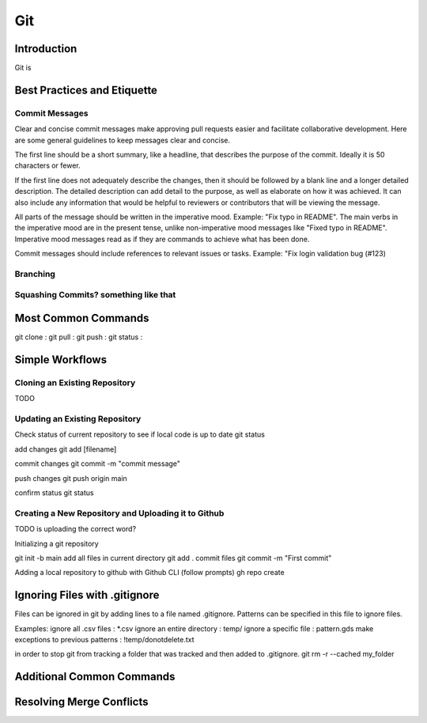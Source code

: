 ***
Git
***

Introduction
============
Git is

Best Practices and Etiquette
============================

Commit Messages
^^^^^^^^^^^^^^^

Clear and concise commit messages make approving pull requests easier and facilitate collaborative development. Here are some general guidelines to keep messages clear and concise.

The first line should be a short summary, like a headline, that describes the purpose of the commit. Ideally it is 50 characters or fewer.

If the first line does not adequately describe the changes, then it should be followed by a blank line and a longer detailed description. The detailed description can add detail to the purpose, as well as elaborate on how it was achieved. It can also include any information that would be helpful to reviewers or contributors that will be viewing the message.

All parts of the message should be written in the imperative mood. Example: "Fix typo in README". The main verbs in the imperative mood are in the present tense, unlike non-imperative mood messages like "Fixed typo in README". Imperative mood messages read as if they are commands to achieve what has been done.

Commit messages should include references to relevant issues or tasks. Example: "Fix login validation bug (#123)

Branching
^^^^^^^^^

Squashing Commits? something like that
^^^^^^^^^^^^^^^^^^^^^^^^^^^^^^^^^^^^^^

Most Common Commands
====================
git clone :
git pull :
git push : 
git status :

Simple Workflows
================

Cloning an Existing Repository
^^^^^^^^^^^^^^^^^^^^^^^^^^^^^^

TODO

Updating an Existing Repository
^^^^^^^^^^^^^^^^^^^^^^^^^^^^^^^

Check status of current repository to see if local code is up to date
git status

add changes
git add [filename]  

commit changes
git commit -m "commit message"

push changes
git push origin main

confirm status
git status

Creating a New Repository and Uploading it to Github
^^^^^^^^^^^^^^^^^^^^^^^^^^^^^^^^^^^^^^^^^^^^^^^^^^^^

TODO is uploading the correct word?

Initializing a git repository

git init -b main
add all files in current directory
git add .
commit files
git commit -m "First commit"

Adding a local repository to github with Github CLI (follow prompts)
gh repo create

Ignoring Files with .gitignore
==============================

Files can be ignored in git by adding lines to a file named .gitignore.
Patterns can be specified in this file to ignore files.

Examples:
ignore all .csv files : \*.csv
ignore an entire directory : temp/
ignore a specific file : pattern.gds
make exceptions to previous patterns : !temp/donotdelete.txt

in order to stop git from tracking a folder that was tracked and then added to .gitignore.
git rm -r --cached my_folder


Additional Common Commands
==========================

Resolving Merge Conflicts
=========================

